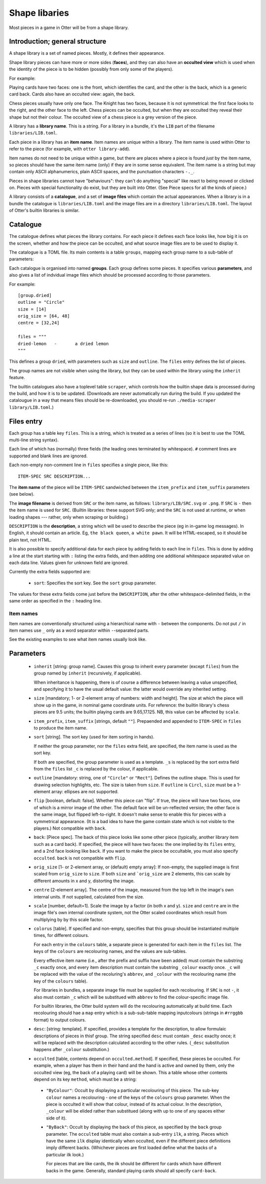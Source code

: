 Shape libaries
==============

Most pieces in a game in Otter will be from a shape library.

Introduction; general structure
-------------------------------

A shape library is a set of named pieces.  Mostly, it defines their
appearance.

Shape library pieces can have more or more sides (**faces**), and they
can also have an **occulted view** which is used when the identity of
the piece is to be hidden (possibly from only some of the players).

For example:

Playing cards have two faces: one is the front, which identifies the
card, and the other is the back, which is a generic card back.  Cards
also have an occulted view: again, the back.

Chess pieces usually have only one face.  The Knight has two faces,
because it is not symmetrical: the first face looks to the right, and
the other face to the left.  Chess pieces can be occulted, but when
they are occulted they reveal their shape but not their colour.  The
occulted view of a chess piece is a grey version of the piece.

A library has a **library name**.  This is a string.  For a library in
a bundle, it's the ``LIB`` part of the filename
``libraries/LIB.toml``.

Each piece in a library has an **item name**.  Item names are unique
within a library.  The item name is used within Otter to refer to the
piece (for example, with ``otter library-add``).

Item names do not need to be unique within a game, but there are
places where a piece is found *just* by the item name, so pieces
should have the same item name (only) if they are in some sense
equivalent.  The item name is a string but may contain only ASCII
alphanumerics, plain ASCII spaces, and the punctuation characters
``-._``.

Pieces in shape libraries cannot have "behaviours": they can't do
anything "special" like react to being moved or clicked on.  Pieces
with special functionality do exist, but they are built into Otter.
(See _`Piece specs` for all the kinds of piece.)

A library consists of a **catalogue**, and a set of **image files**
which contain the actual appearances.  When a library is in a bundle
the catalogue is ``libraries/LIB.toml`` and the image files are in a
directory ``libraries/LIB.toml``.  The layout of Otter's builtin
libraries is similar.

Catalogue
---------

The catalogue defines what pieces the library contains.  For each
piece it defines each face looks like, how big it is on the screen,
whether and how the piece can be occulted, and what source image files
are to be used to display it.

The catalogue is a TOML file.  Its main contents is a table
``groups``, mapping each group name to a sub-table of parameters:

Each catalogue is organised into named **groups**.  Each group defines
some pieces.  It specifies various **parameters**, and also gives a
list of indvidual image files which should be processed according to
those parameters.

For example::

  [group.dried]
  outline = "Circle"
  size = [14]
  orig_size = [64, 48]
  centre = [32,24]

  files = """
  dried-lemon	-	a dried lemon
  """

This defines a group ``dried``, with parameters such as ``size`` and
``outline``.  The ``files`` entry defines the list of pieces.

The group names are not visible when using the library, but they can
be used within the library using the ``inherit`` feature.

The builtin catalogues also have a toplevel table ``scraper``, which
controls how the builtin shape data is processed during the build, and
how it is to be updated.  (Downloads are never automatically run
during the build.  If you updated the catalougue in a way that means
files should be re-downloaded, you should re-run ``./media-scraper
library/LIB.toml``.)

Files entry
-----------

Each group has a table key ``files``.  This is a string, which is
treated as a series of lines (so it is best to use the TOML multi-line
string syntax).

Each line of which has (normally) three fields (the leading ones
terminated by whitespace).  ``#`` comment lines are supported and
blank lines are ignored.

Each non-empty non-comment line in ``files`` specifies a single piece,
like this::

   ITEM-SPEC SRC DESCRIPTION...

The **item name** of the piece will be ``ITEM-SPEC`` sandwiched
between the ``item_prefix`` and ``item_suffix`` parameters (see
below).

The **image filename** is derived from ``SRC`` or the item name, as
follows: ``library/LIB/SRC.svg`` or ``.png``.  If ``SRC`` is ``-``
then the item name is used for ``SRC``.  (Builtin libraries: these
support SVG only; and the ``SRC`` is not used at runtime, or when
loading shapes --- rather, only when scraping or building.)

``DESCRIPTION`` is the **description**, a string which will be used to
describe the piece (eg in in-game log messages).  In English, it
should contain an article.  Eg, ``the black queen``, ``a white pawn``.
It will be HTML-escaped, so it should be plain text, not HTML.

It is also possible to specify additional data for each piece by
adding fields to each line in ``files``.  This is done by adding a
line at the start starting with ``:`` listing the extra fields, and
then additng one additional whitespace separated value on each data
line.  Values given for unknown field are ignored.

Currently the extra fields supported are:

 * ``sort``: Specifies the sort key.  See the ``sort`` group
   parameter.

The values for these extra fields come just before the
``DWSCRIPTION``, after the other whitespace-delimited fields, in the
same order as specified in the ``:`` heading line.

Item names
``````````

Item names are conventionally structured using a hierarchical name
with ``-`` between the components.  Do not put ``/`` in item names use
``_`` only as a word separator within ``-``-separated parts.

See the existing examples to see what item names usually look like.

Parameters
----------

 * ``inherit`` [string: group name].  Causes this group to inherit
   every parameter (except ``files``) from the group named by
   ``inherit`` (recursively, if applicable).

   When inheritance is happening, there is of course a difference
   between leaving a value unspecified, and specifying it to have
   the usual default value: the latter would override any inherited
   setting.

 * ``size`` [mandatory; 1- or 2-element array of numbers: width and height].
   The size at which the piece will show up in the game, in nominal
   game coordinate units.  For reference: the builtin library's chess
   pieces are 9.5 units; the builtin playing cards are 9.65,17.125.
   NB, this value can be affected by ``scale``.

 * ``item_prefix``, ``item_suffix`` [strings, default ``""``].
   Prepaended and appended to ``ITEM-SPEC`` in ``files`` to
   produce the item name.

 * ``sort`` [string].
   The sort key (used for item sorting in hands).

   If neither the group parameter, nor the ``files`` extra field, are
   specified, the item name is used as the sort key.

   If both are specified, the group parameter is used as a template.
   ``_s`` is replaced by the sort extra field from the ``files`` list
   ``_c`` is replaced by the colour, if applicable.

 * ``outline`` [mandatory: string, one of ``"Circle"`` or ``"Rect"``].
   Defines the outline shape.  This is used for drawing selection
   highlights, etc.  The size is taken from ``size``.  If ``outline``
   is ``Circl``, ``size`` must be a 1-element array: ellipses are not
   supported.

 * ``flip`` [boolean, default: false].  Whether this piece can "flip".
   If true, the piece will have two faces, one of which is a mirror
   image of the other.  The default face will be un-reflected version;
   the other face is the same image, but flipped left-to-right.  It
   doesn't make sense to enable this for pieces with a symmetrical
   appearance.  (It is a bad idea to have the game contain state which
   is not visible to the players.)  Not compatible with ``back``.

 * ``back``: [_`Piece spec`].  The back of this piece looks like some
   other piece (typically, another library item such as a card back).
   If specified, the piece will have two faces: the one implied by its
   ``files`` entry, and a 2nd face looking like ``back``.  If you want
   to make the piece be occultable, you must also specify
   ``occulted``.  ``back`` is not compatible with ``flip``.

 * ``orig_size`` [1- or 2-element array, or (default) empty array]: If
   non-empty, the supplied image is first scaled from ``orig_size``
   to ``size``.  If both ``size`` and ```orig_size`` are 2 elements,
   this can scale by different amounts in x and y, distorting the
   image.

 * ``centre`` [2-element array].  The centre of the image, measured
   from the top left in the image's own internal units.  If not
   supplied, calculated from the size.

 * ``scale`` [number, default=1].  Scale the image by a factor (in
   both x and y).  ``size`` and ``centre`` are in the image file's
   own internal coordinate system, not the Otter scaled coordinates
   which result from multiplying by by this scale factor.

 * ``colorus`` [table].
   If specified and non-empty, specifies that this group should be
   instantiated multiple times, for different colours.

   For each entry in the ``colours`` table, a separate piece is
   generated for each item in the ``files`` list.  The keys of the
   ``colours`` are recolouring names, and the values are sub-tables.

   Every effective item name (i.e., after the prefix and suffix have
   been added) must contain the substring ``_c`` exactly once, and
   every item description must contain the substring ``_colour``
   exactly once.  ``_c`` will be replaced with the value of the
   recoluring's ``abbrev``, and ``_colour`` with the recolouring name
   (the key of the ``colours`` table).

   For libraries in bundles, a separate image file must be supplied
   for each recolouring.  If ``SRC`` is not ``-``, it also must
   contain ``_c`` which will be substitued with ``abbrev`` to find the
   colour-specific image file.

   For builtin libraries, the Otter build system will do the
   recolouring automatically at build time.  Each recolouring should
   hae a ``map`` entry which is a sub-sub-table mapping inputcolours
   (strings in ``#rrggbb`` format) to output colours.

 * ``desc``: [string: template].  If specified, provides a template
   for the description, to allow formulaic descriptions of pieces in
   thisf group.  The string specified ``desc`` must contain ``_desc``
   exaclty once; it will be replaced with the description calculated
   according to the other rules.  (``_desc`` substitution happens
   after ``_colour`` substitution.)

 * ``occulted`` [table, contents depend on ``occulted.method``].  If
   specified, these pieces be occulted.  For example, when a player
   has them in their hand and the hand is active and owned by them,
   only the occulted view (eg, the back of a playing card) will be
   shown.  This a table whose other contents depend on its key
   ``method``, which must be a string:

  * ``"ByColour"``: Occult by displaying a particular recolouring of
    this piece.  The sub-key ``colour`` names a recolouring - one of
    the keys of the ``colours`` group parameter.  When the piece is
    occulted it will show that colour, instead of its actual colour.
    In the description, ``_colour`` will be elided rather than
    substitued (along with up to one of any spaces either side of it).

  * ``"ByBack"``: Occult by displaying the back of this piece, as
    specified by the ``back`` group parameter.  The ``occulted`` table
    must also contain a sub-entry ``ilk``, a string.  Pieces which
    have the same ``ilk`` display identically when occulted, even if
    the different piece definitions imply different backs.  (Whichever
    pieces are first loaded define what the backs of a particular ilk
    look.)

    For pieces that are like cards, the ilk should be different for
    cards which have different backs in the game.  Generally, standard
    playing cards should all specify ``card-back``.
